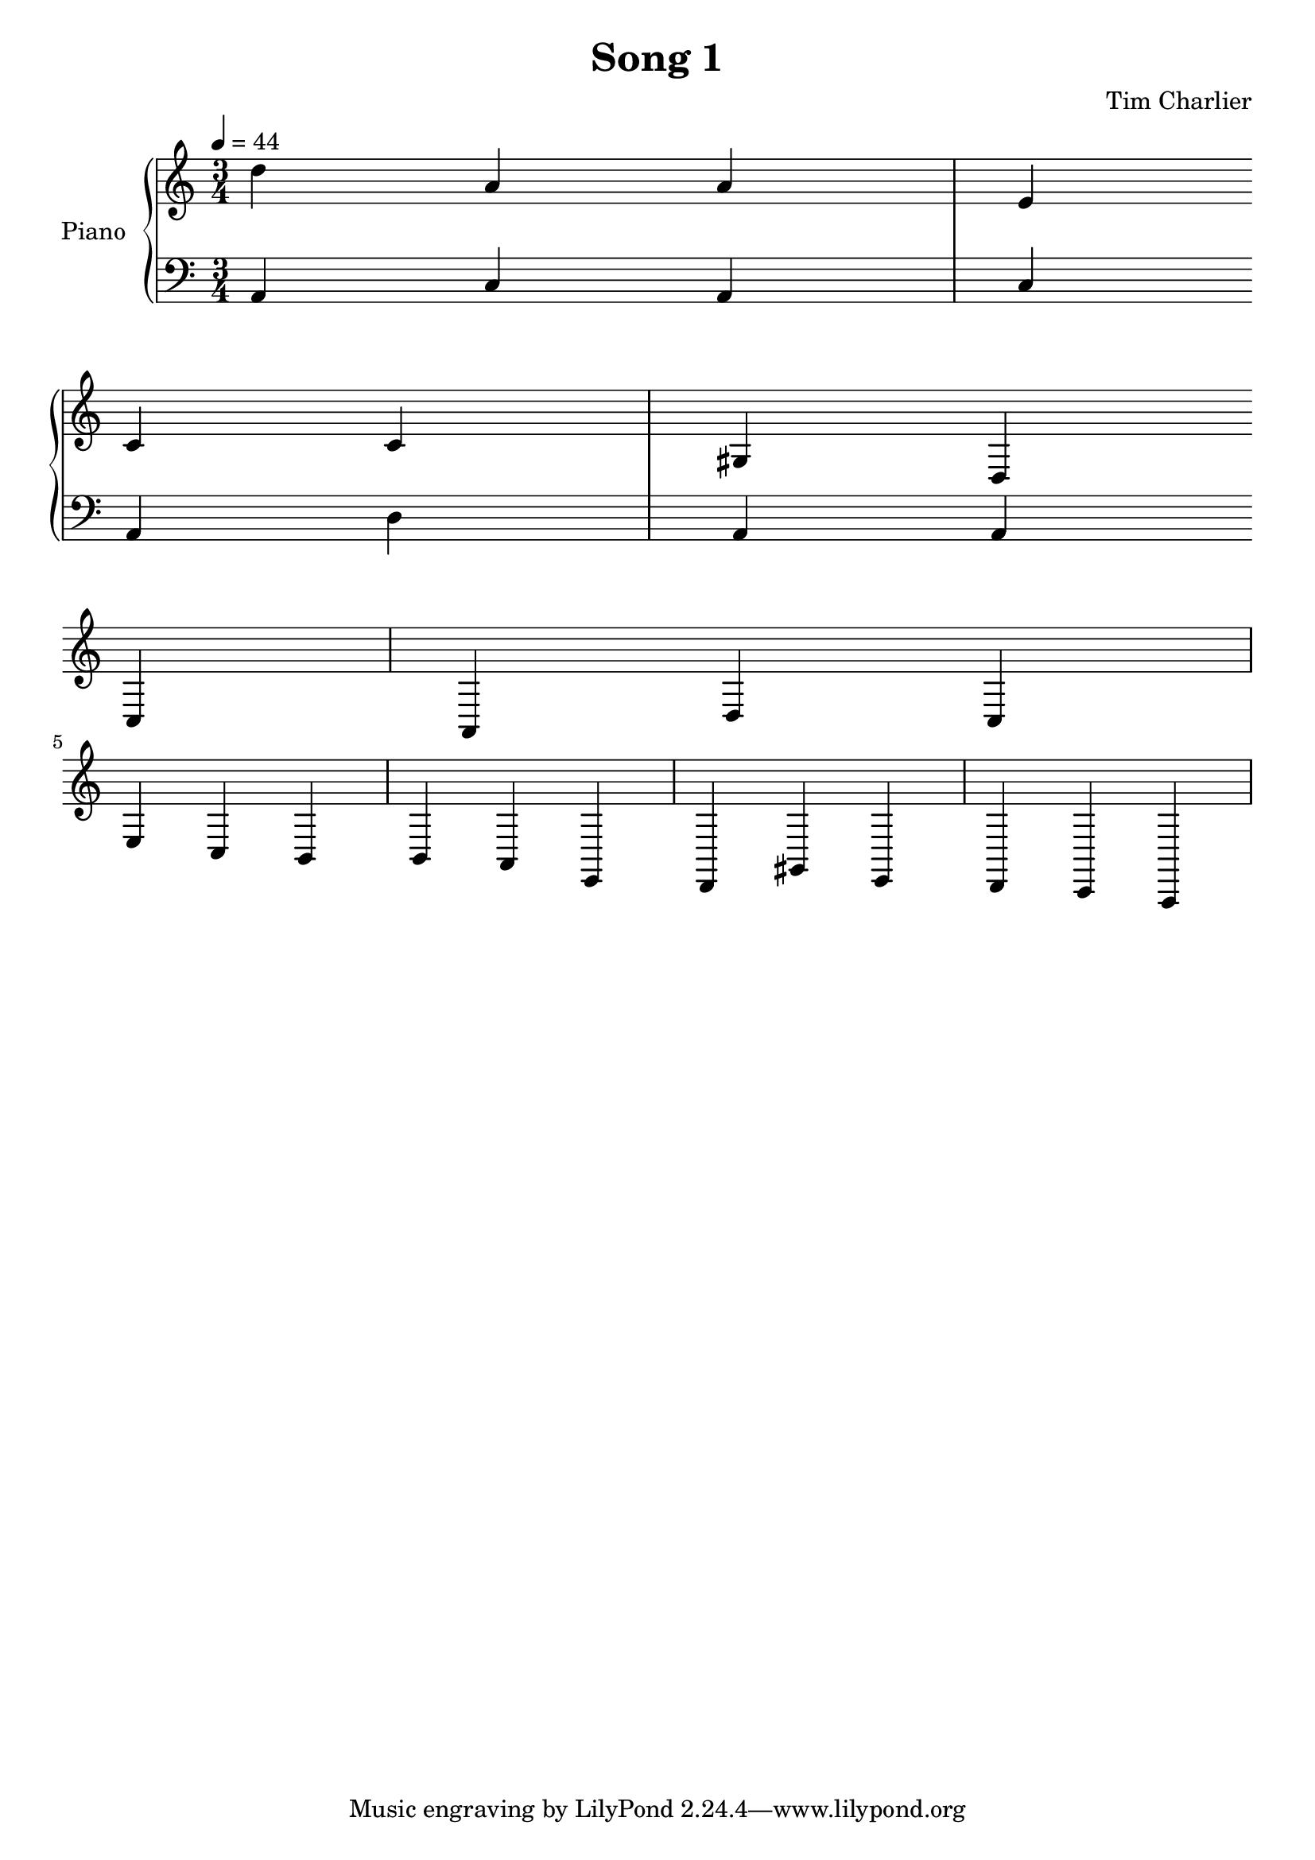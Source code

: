 
\header {
  title = "Song 1"
  composer = "Tim Charlier"
}

upper = \relative c'' {
  \clef treble
  \key a \minor
  \time 3/4
  \tempo 4 = 44

  d4 a4 a4 
  e4 c4 c4 
  gis4 d4 c4 
  a4 d4 c4 
  \break
  e4 c4 b4 
  b4 a4 e4 
  d4 gis4 e4 
  d4 c4 a4 
  \break

}

lower = \relative c {
  \clef bass
  \key a \minor
  \time 3/4
  \tempo 4 = 44

  a4
  c4
  a4
  c4
  \break
  a4
  d4
  a4
  a4
  \break

}

\score {
  \new PianoStaff \with { instrumentName = "Piano" }
  <<
    \new Staff = "upper" \upper
    \new Staff = "lower" \lower
  >>
  \layout { }
  \midi { }
}
    